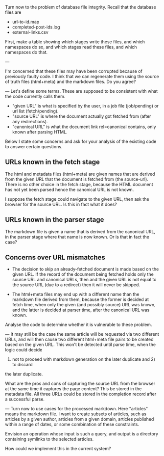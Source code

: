Turn now to the problem of database file integrity.
Recall that the database files are
   * url-to-id.map
   * completed-post-ids.log
   * external-links.csv
First, make a table showing which stages write these files, and which namespaces do so,
and which stages read these files, and which namespaces do that.

---

I'm concerned that these files may have been corrupted because of previously faulty code.
I think that we can regenerate them using the source of truth files (html+meta) and the markdown files.
Do you agree?

---
Let's define some terms.  These are supposed to be consistent with what the code currently calls them.

  * "given URL" is what is specified by the user, in a job file (job/pending) or url list (fetch/pending).
  * "source URL" is where the document actually got fetched from (after any redirections).
  * "canonical URL" is what the document link rel=canonical contains, only known after parsing HTML.

Below I state some concerns and ask for your analysis of the existing code to answer certain questions.

** URLs known in the fetch stage

  The html and metadata files (html+meta) are given names that are derived from the given URL
  that the document is fetched from (the source-url).  There is no other choice in the fetch stage,
  because the HTML document has not yet been parsed hence the canonical URL is not known.

  I suppose the fetch stage could navigate to the given URL, then ask the browser for the source URL.
  Is this in fact what it does?

** URLs known in the parser stage

  The markdown file is given a name that is derived from the canonical URL, in the parser stage
  where that name is now known.
  Or is that in fact the case?

** Concerns over URL mismatches

  * The decision to skip an already-fetched document is made based on the given
    URL. If the record of the document being fetched holds only the source URL
    and canonical URLs, then and the given URL is not equal to the source URL
    (due to a redirect) then it will never be skipped.

  * The html+meta files may end up with a different name than the markdown file
    derived from them, because the former is decided at fetch time, when only
    the given (and possibly source) URL was known, and the latter is decided
    at parser time, after the canonical URL was known.

  Analyse the code to determine whether it is vulnerable to these problem.

---
It may still be the case the same article will be requested via two different URLs,
and will then cause two different html+meta file pairs to be created based on the
given URL.  This won't be detected until parse time, when the logic could decide
1) not to proceed with markdown generation on the later duplicate and 2) to discard
the later duplicate.

What are the pros and cons of capturing the source URL from the browser at the same
time it captures the page content?  This be stored in the metadata file.
All three URLs could be stored in the completion record after a successful parse.

---
Turn now to use cases for the processed markdown.
Here "articles" means the markdown file.
I want to create subsets of articles, such as
articles by a given author,
articles from a given domain,
articles published within a range of dates,
or some combination of these constraints.

Envision an operation whose input is such a query,
and output is a directory
containing symlinks to the selected articles.

How could we implement this in the current system?
